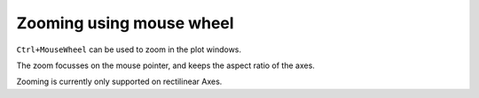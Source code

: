 Zooming using mouse wheel
~~~~~~~~~~~~~~~~~~~~~~~~~

``Ctrl+MouseWheel`` can be used to zoom in the plot windows.

The zoom focusses on the mouse pointer, and keeps the aspect ratio of the axes.

Zooming is currently only supported on rectilinear Axes.
